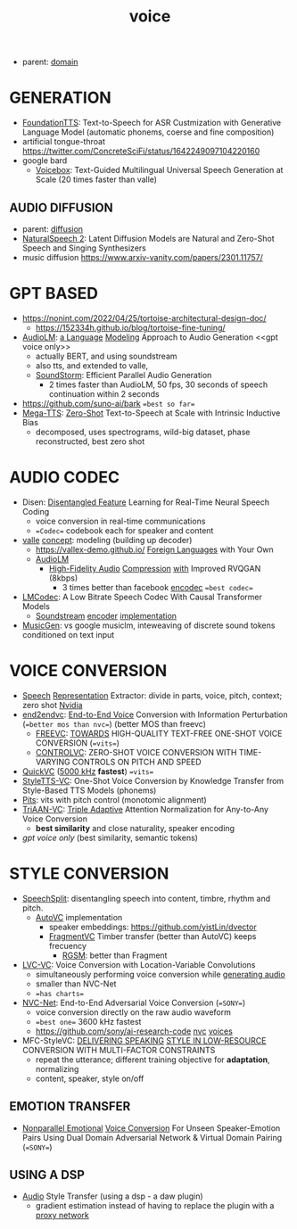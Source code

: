 :PROPERTIES:
:ID:       73ac7415-61d5-4266-964a-647a4243ac6c
:END:
#+title: voice
#+filetags: :nawanomicon:
- parent: [[id:e9be16f7-8032-4509-9aa9-7843836eacd9][domain]]
* GENERATION
- [[https://arxiv.org/abs/2303.02939][FoundationTTS]]: Text-to-Speech for ASR Custmization with Generative Language Model (automatic phonems, coerse and fine composition)
- artificial tongue-throat https://twitter.com/ConcreteSciFi/status/1642249097104220160
- google bard
  - [[https://twitter.com/_akhaliq/status/1669736556301631496][Voicebox]]: Text-Guided Multilingual Universal Speech Generation at Scale (20 times faster than valle)
** AUDIO DIFFUSION
- parent: [[id:82127d6a-b3bb-40bf-a912-51fa5134dacc][diffusion]]
- [[https://twitter.com/_akhaliq/status/1648510180009844738][NaturalSpeech 2]]: Latent Diffusion Models are Natural and Zero-Shot Speech and Singing Synthesizers
- music diffusion https://www.arxiv-vanity.com/papers/2301.11757/
* GPT BASED
- https://nonint.com/2022/04/25/tortoise-architectural-design-doc/
  - https://152334h.github.io/blog/tortoise-fine-tuning/
- [[https://arxiv.org/abs/2209.03143][AudioLM]]: [[https://github.com/lucidrains/audiolm-pytorch][a Language]] [[https://google-research.github.io/seanet/audiolm/examples/][Modeling]] Approach to Audio Generation <<gpt voice only>>
  - actually BERT, and using soundstream
  - also tts, and extended to valle, <<AudioLM>>
  - [[https://arxiv.org/abs/2305.09636][SoundStorm]]: Efficient Parallel Audio Generation
    - 2 times faster than AudioLM, 50 fps, 30 seconds of speech continuation within 2 seconds
- https://github.com/suno-ai/bark ==best so far==
- [[https://twitter.com/_akhaliq/status/1666255898749042689][Mega-TTS]]: [[https://mega-tts.github.io/demo-page/][Zero-Shot]] Text-to-Speech at Scale with Intrinsic Inductive Bias
  - decomposed, uses spectrograms, wild-big dataset, phase reconstructed, best zero shot
* AUDIO CODEC
- Disen: [[https://arxiv.org/abs/2211.11960][Disentangled Feature]] Learning for Real-Time Neural Speech Coding
  - voice conversion in real-time communications
  - ==Codec== codebook each for speaker and content
- [[https://github.com/enhuiz/vall-e][valle]] [[https://valle-demo.github.io/][concept]]: modeling (building up decoder)
  - https://vallex-demo.github.io/ [[https://arxiv.org/pdf/2303.03926.pdf][Foreign Languages]] with Your Own
  - [[AudioLM]]
    - [[https://twitter.com/_akhaliq/status/1668430703128707078][High-Fidelity Audio]] [[https://github.com/descriptinc/descript-audio-codec][Compression]] [[https://twitter.com/arankomatsuzaki/status/1668435803373191168][with]] Improved RVQGAN (8kbps)
      - 3 times better than facebook [[https://github.com/facebookresearch/encodec][encodec]] ==best codec==
- [[https://mjenrungrot.github.io/chrome-media-audio-papers/publications/lmcodec/][LMCodec]]: A Low Bitrate Speech Codec With Causal Transformer Models
  - [[https://ai.googleblog.com/2021/08/soundstream-end-to-end-neural-audio.html][Soundstream]] [[https://google-research.github.io/seanet/soundstream/examples/][encoder]] [[https://github.com/wesbz/SoundStream][implementation]]
- [[https://youtu.be/lX0S0ZdWdDw][MusicGen]]: vs google musiclm, inteweaving of discrete sound tokens conditioned on text input
* VOICE CONVERSION
- [[https://arxiv.org/abs/2302.08137][Speech]] [[https://paarthneekhara.github.io/ace/code.html][Representation]] Extractor: divide in parts, voice, pitch, context; zero shot [[https://github.com/NVIDIA/NeMo][Nvidia]]
- [[https://qicongxie.github.io/end2endvc/][end2endvc]]: [[https://arxiv.org/pdf/2206.07569.pdf][End-to-End Voice]] Conversion with Information Perturbation (==better mos than nvc==) (better MOS than freevc)
  - [[https://arxiv.org/pdf/2210.15418.pdf][FREEVC]]: [[https://github.com/olawod/freevc][TOWARDS]] HIGH-QUALITY TEXT-FREE ONE-SHOT VOICE CONVERSION (==vits==)
  - [[https://arxiv.org/pdf/2209.11866.pdf][CONTROLVC]]: ZERO-SHOT VOICE CONVERSION WITH TIME-VARYING CONTROLS ON PITCH AND SPEED
- [[https://arxiv.org/pdf/2302.08296.pdf][QuickVC]] ([[https://github.com/quickvc/QuickVC-VoiceConversion][5000 kHz]] **fastest**) ==vits==
- [[https://arxiv.org/abs/2212.14227][StyleTTS-VC]]: One-Shot Voice Conversion by Knowledge Transfer from Style-Based TTS Models (phonems)
- [[https://github.com/anonymous-pits/pits][Pits]]: vits with pitch control (monotomic alignment)
- [[https://arxiv.org/abs/2303.09057][TriAAN-VC]]: [[https://winddori2002.github.io/vc-demo.github.io/][Triple Adaptive]] Attention Normalization for Any-to-Any Voice Conversion
  - **best similarity** and close naturality, speaker encoding
- [[gpt voice only]] (best similarity, semantic tokens)
* STYLE CONVERSION
- [[https://github.com/auspicious3000/SpeechSplit][SpeechSplit]]:  disentangling speech into content, timbre, rhythm and pitch.
  - [[https://github.com/cyhuang-tw/AutoVC][AutoVC]] implementation
    - speaker embeddings: https://github.com/yistLin/dvector
    - [[https://yistlin.github.io/FragmentVC/][FragmentVC]] Timber transfer (better than AutoVC) keeps frecuency
      - [[https://arxiv.org/pdf/2203.16037.pdf][RGSM]]: better than Fragment
- [[https://arxiv.org/pdf/2205.09784.pdf][LVC-VC]]: Voice Conversion with Location-Variable Convolutions
  - simultaneously performing voice conversion while [[https://lvc-vc.github.io/lvc-vc-demo/][generating audio]]
  - smaller than NVC-Net
  - ==has charts==
- [[https://arxiv.org/abs/2106.00992][NVC-Net]]: End-to-End Adversarial Voice Conversion (==SONY==)
  - voice conversion directly on the raw audio waveform
  - ==best one==  3600 kHz fastest
  - https://github.com/sony/ai-research-code  [[https://github.com/sony/ai-research-code/tree/master/nvcnet][nvc]] [[https://nvcnet.github.io/][voices]]
- MFC-StyleVC: [[https://arxiv.org/pdf/2211.08857.pdf][DELIVERING SPEAKING]] [[https://kerwinchao.github.io/lowresourcevc.github.io/][STYLE IN LOW-RESOURCE]] CONVERSION WITH MULTI-FACTOR CONSTRAINTS
  - repeat the utterance; different training objective for **adaptation**, normalizing
  - content, speaker, style on/off
** EMOTION TRANSFER
- [[https://arxiv.org/abs/2302.10536][Nonparallel Emotional]] [[https://demosamplesites.github.io/EVCUP/][Voice Conversion]] For Unseen Speaker-Emotion Pairs Using Dual Domain Adversarial Network & Virtual Domain Pairing (==SONY==)
** USING A DSP
- [[https://www.youtube.com/watch?v=63cXyngKD_s][Audio]] Style Transfer (using a dsp - a daw plugin)
  - gradient estimation instead of having to replace the plugin with a [[https://youtu.be/63cXyngKD_s?t=1235][proxy network]]

